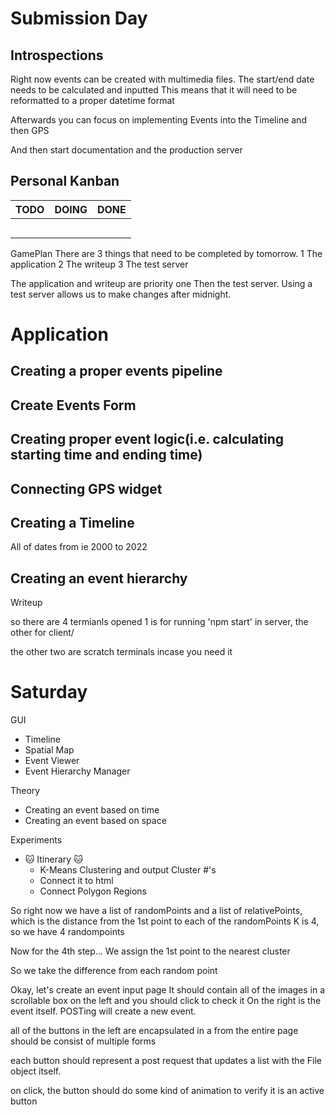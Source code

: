 * Submission Day
** Introspections
   Right now events can be created with multimedia files.
   The start/end date needs to be calculated and inputted
   This means that it will need to be reformatted to a proper datetime format
   
   Afterwards you can focus on implementing Events into the Timeline
   and then GPS
   
   And then start documentation and the production server

** Personal Kanban
   |------+-------+------|
   | TODO | DOING | DONE |
   |------+-------+------|
   |      |       |      |
   |      |       |      |
   |      |       |      |
   |      |       |      |
   |      |       |      |
   |------+-------+------|


GamePlan
There are 3 things that need to be completed by tomorrow.
1 The application
2 The writeup
3 The test server

The application and writeup are priority one
Then the test server.
Using a test server allows us to make changes after midnight.

* Application
** Creating a proper events pipeline
** Create Events Form
** Creating proper event logic(i.e. calculating starting time and ending time)
** Connecting GPS widget
** Creating a Timeline
    All of dates from ie 2000 to 2022



    
** Creating an event hierarchy



Writeup


so there are 4 termianls opened
1 is for running 'npm start' in server, the other for client/

the other two are scratch terminals incase you need it



* Saturday
GUI 
- Timeline
- Spatial Map
- Event Viewer
- Event Hierarchy Manager

Theory
- Creating an event based on time
- Creating an event based on space 

Experiments
- 

 🐱 Itinerary 🐱
 - K-Means Clustering and output Cluster #'s
 - Connect it to html
 - Connect Polygon Regions



So right now we have a list of randomPoints 
and a list of relativePoints, which is the distance from the 1st point to each of the randomPoints
K is 4, so we have 4 randompoints

Now for the 4th step...
We assign the 1st point to the nearest cluster

So we take the difference from each random point






Okay, let's create an event input page
It should contain all of the images in a scrollable box on the left
and you should click to check it
On the right is the event itself.
POSTing will create a new event.

all of the buttons in the left are encapsulated in a from
the entire page should be consist of multiple forms

each button should represent a post request that updates a list with 
the File object itself.

on click, the button should do some kind of animation to verify it is an active button

